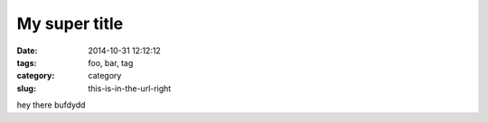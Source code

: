 My super title
##############

:date: 2014-10-31 12:12:12
:tags: foo, bar, tag
:category: category
:slug: this-is-in-the-url-right

hey there bufdydd
